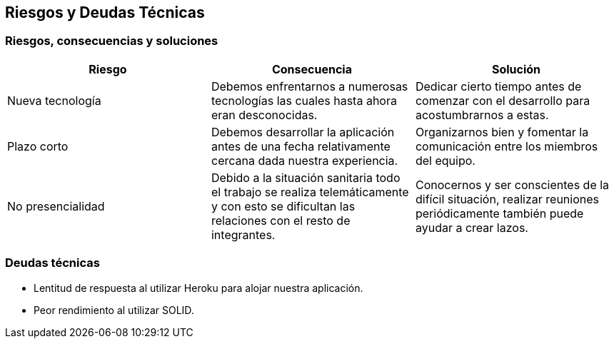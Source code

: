 [[section-technical-risks]]
== Riesgos y Deudas Técnicas

=== Riesgos, consecuencias y soluciones
[options="header", width="100%"]
|===
|Riesgo|Consecuencia|Solución
|Nueva tecnología|Debemos enfrentarnos a numerosas tecnologías las cuales hasta ahora eran desconocidas.|Dedicar cierto tiempo antes de comenzar con el desarrollo para acostumbrarnos a estas.
|Plazo corto|Debemos desarrollar la aplicación antes de una fecha relativamente cercana dada nuestra experiencia.|Organizarnos bien y fomentar la comunicación entre los miembros del equipo.
|No presencialidad|Debido a la situación sanitaria todo el trabajo se realiza telemáticamente y con esto se dificultan las relaciones con el resto de integrantes.|Conocernos y ser conscientes de la difícil situación, realizar reuniones periódicamente también puede ayudar a crear lazos.
|===

=== Deudas técnicas
- Lentitud de respuesta al utilizar Heroku para alojar nuestra aplicación.
- Peor rendimiento al utilizar SOLID.